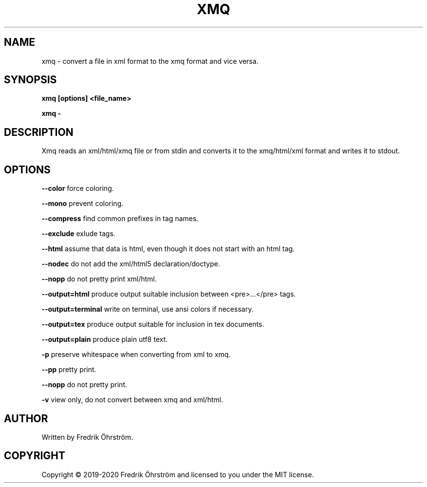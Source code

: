 .TH XMQ 1
.SH NAME
xmq \- convert a file in xml format to the xmq format and vice versa.

.SH SYNOPSIS
.B xmq [options] <file_name>

.B xmq -

.SH DESCRIPTION

Xmq reads an xml/html/xmq file or from stdin and converts it to the xmq/html/xml
format and writes it to stdout.

.SH OPTIONS

\fB\--color\fR force coloring.

\fB\--mono\fR prevent coloring.

\fB\--compress\fR find common prefixes in tag names.

\fB\--exclude\fR exlude tags.

\fB\--html\fR assume that data is html, even though it does not start with an html tag.

\fB\--nodec\fR do not add the xml/html5 declaration/doctype.

\fB\--nopp\fR do not pretty print xml/html.

\fB\--output=html\fR produce output suitable inclusion between <pre>...</pre> tags.

\fB\--output=terminal\fR write on terminal, use ansi colors if necessary.

\fB\--output=tex\fR produce output suitable for inclusion in tex documents.

\fB\--output=plain\fR produce plain utf8 text.

\fB\-p\fR preserve whitespace when converting from xml to xmq.

\fB\--pp\fR pretty print.

\fB\--nopp\fR do not pretty print.

\fB\-v\fR view only, do not convert between xmq and xml/html.

.SH AUTHOR
Written by Fredrik Öhrström.

.SH COPYRIGHT
Copyright \(co 2019-2020 Fredrik Öhrström and licensed to you under the MIT license.
